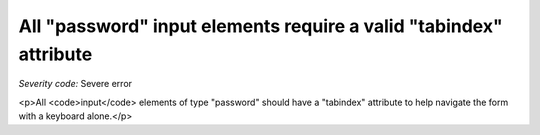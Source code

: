 ===============================
All "password" input elements require a valid "tabindex" attribute
===============================

*Severity code:* Severe error

.. php:class:: inputPasswordHasTabIndex

<p>All <code>input</code> elements of type "password" should have a "tabindex" attribute to help navigate the form with a keyboard alone.</p>
